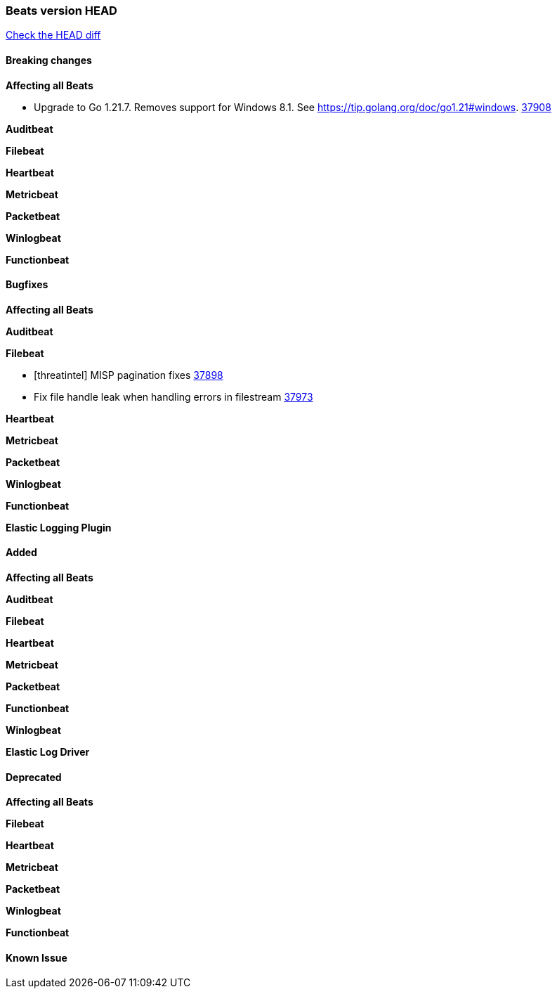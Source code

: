 // Use these for links to issue and pulls. Note issues and pulls redirect one to
// each other on Github, so don't worry too much on using the right prefix.
:issue: https://github.com/elastic/beats/issues/
:pull: https://github.com/elastic/beats/pull/

=== Beats version HEAD
https://github.com/elastic/beats/compare/v7.0.0-alpha2...master[Check the HEAD diff]

==== Breaking changes

*Affecting all Beats*

- Upgrade to Go 1.21.7. Removes support for Windows 8.1. See https://tip.golang.org/doc/go1.21#windows. {pull}37908[37908]

*Auditbeat*

*Filebeat*

*Heartbeat*

*Metricbeat*


*Packetbeat*

*Winlogbeat*


*Functionbeat*

==== Bugfixes

*Affecting all Beats*


*Auditbeat*


*Filebeat*

- [threatintel] MISP pagination fixes {pull}37898[37898]
- Fix file handle leak when handling errors in filestream {pull}37973[37973]

*Heartbeat*


*Metricbeat*


*Packetbeat*


*Winlogbeat*


*Functionbeat*

*Elastic Logging Plugin*


==== Added

*Affecting all Beats*


*Auditbeat*


*Filebeat*


*Heartbeat*


*Metricbeat*


*Packetbeat*


*Functionbeat*


*Winlogbeat*


*Elastic Log Driver*


==== Deprecated

*Affecting all Beats*


*Filebeat*


*Heartbeat*

*Metricbeat*


*Packetbeat*

*Winlogbeat*

*Functionbeat*

==== Known Issue















